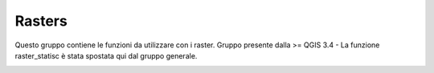 Rasters
=======

Questo gruppo contiene le funzioni da utilizzare con i raster. Gruppo
presente dalla >= QGIS 3.4 - La funzione raster_statisc è stata spostata
qui dal gruppo generale.

|image0|

.. |image0| image:: /img/rasters/gruppo_rasters.png
